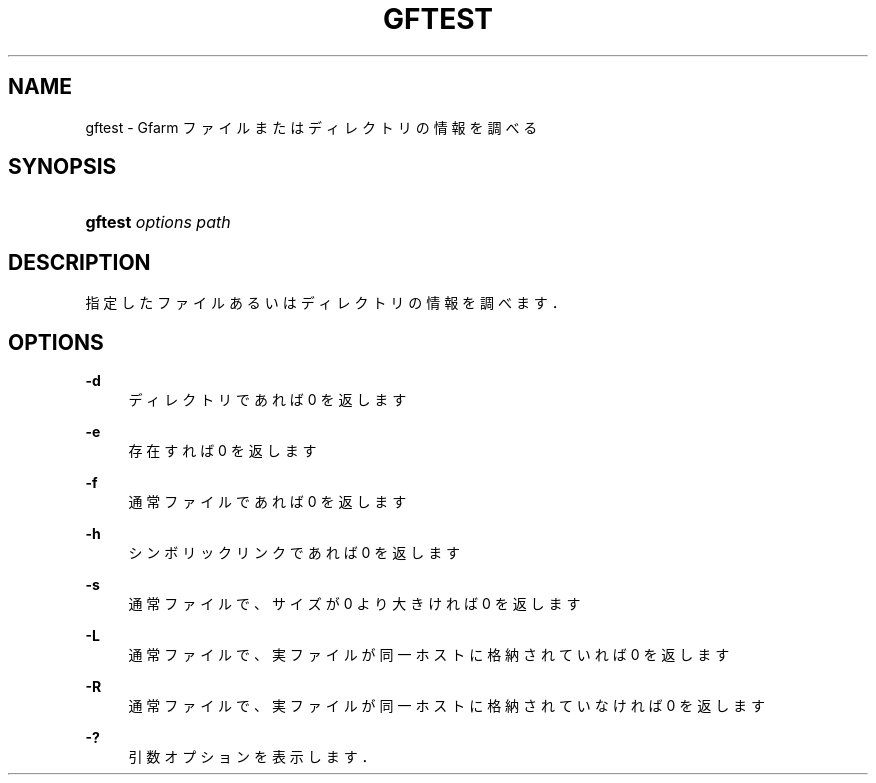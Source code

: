 '\" t
.\"     Title: gftest
.\"    Author: [FIXME: author] [see http://docbook.sf.net/el/author]
.\" Generator: DocBook XSL Stylesheets v1.76.1 <http://docbook.sf.net/>
.\"      Date: 7 Apr 2013
.\"    Manual: Gfarm
.\"    Source: Gfarm
.\"  Language: English
.\"
.TH "GFTEST" "1" "7 Apr 2013" "Gfarm" "Gfarm"
.\" -----------------------------------------------------------------
.\" * Define some portability stuff
.\" -----------------------------------------------------------------
.\" ~~~~~~~~~~~~~~~~~~~~~~~~~~~~~~~~~~~~~~~~~~~~~~~~~~~~~~~~~~~~~~~~~
.\" http://bugs.debian.org/507673
.\" http://lists.gnu.org/archive/html/groff/2009-02/msg00013.html
.\" ~~~~~~~~~~~~~~~~~~~~~~~~~~~~~~~~~~~~~~~~~~~~~~~~~~~~~~~~~~~~~~~~~
.ie \n(.g .ds Aq \(aq
.el       .ds Aq '
.\" -----------------------------------------------------------------
.\" * set default formatting
.\" -----------------------------------------------------------------
.\" disable hyphenation
.nh
.\" disable justification (adjust text to left margin only)
.ad l
.\" -----------------------------------------------------------------
.\" * MAIN CONTENT STARTS HERE *
.\" -----------------------------------------------------------------
.SH "NAME"
gftest \- Gfarm ファイルまたはディレクトリの情報を調べる
.SH "SYNOPSIS"
.HP \w'\fBgftest\fR\ 'u
\fBgftest\fR \fIoptions\fR \fIpath\fR
.SH "DESCRIPTION"
.PP
指定したファイルあるいはディレクトリの情報を調べます．
.SH "OPTIONS"
.PP
\fB\-d\fR
.RS 4
ディレクトリであれば 0 を返します
.RE
.PP
\fB\-e\fR
.RS 4
存在すれば 0 を返します
.RE
.PP
\fB\-f\fR
.RS 4
通常ファイルであれば 0 を返します
.RE
.PP
\fB\-h\fR
.RS 4
シンボリックリンクであれば 0 を返します
.RE
.PP
\fB\-s\fR
.RS 4
通常ファイルで、サイズが 0 より大きければ 0 を返します
.RE
.PP
\fB\-L\fR
.RS 4
通常ファイルで、実ファイルが同一ホストに格納されていれば 0 を返します
.RE
.PP
\fB\-R\fR
.RS 4
通常ファイルで、実ファイルが同一ホストに格納されていなければ 0 を返します
.RE
.PP
\fB\-?\fR
.RS 4
引数オプションを表示します．
.RE
